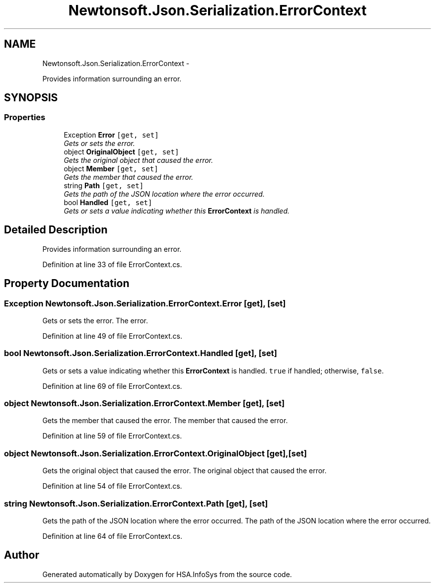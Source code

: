 .TH "Newtonsoft.Json.Serialization.ErrorContext" 3 "Fri Jul 5 2013" "Version 1.0" "HSA.InfoSys" \" -*- nroff -*-
.ad l
.nh
.SH NAME
Newtonsoft.Json.Serialization.ErrorContext \- 
.PP
Provides information surrounding an error\&.  

.SH SYNOPSIS
.br
.PP
.SS "Properties"

.in +1c
.ti -1c
.RI "Exception \fBError\fP\fC [get, set]\fP"
.br
.RI "\fIGets or sets the error\&. \fP"
.ti -1c
.RI "object \fBOriginalObject\fP\fC [get, set]\fP"
.br
.RI "\fIGets the original object that caused the error\&. \fP"
.ti -1c
.RI "object \fBMember\fP\fC [get, set]\fP"
.br
.RI "\fIGets the member that caused the error\&. \fP"
.ti -1c
.RI "string \fBPath\fP\fC [get, set]\fP"
.br
.RI "\fIGets the path of the JSON location where the error occurred\&. \fP"
.ti -1c
.RI "bool \fBHandled\fP\fC [get, set]\fP"
.br
.RI "\fIGets or sets a value indicating whether this \fBErrorContext\fP is handled\&. \fP"
.in -1c
.SH "Detailed Description"
.PP 
Provides information surrounding an error\&. 


.PP
Definition at line 33 of file ErrorContext\&.cs\&.
.SH "Property Documentation"
.PP 
.SS "Exception Newtonsoft\&.Json\&.Serialization\&.ErrorContext\&.Error\fC [get]\fP, \fC [set]\fP"

.PP
Gets or sets the error\&. The error\&.
.PP
Definition at line 49 of file ErrorContext\&.cs\&.
.SS "bool Newtonsoft\&.Json\&.Serialization\&.ErrorContext\&.Handled\fC [get]\fP, \fC [set]\fP"

.PP
Gets or sets a value indicating whether this \fBErrorContext\fP is handled\&. \fCtrue\fP if handled; otherwise, \fCfalse\fP\&.
.PP
Definition at line 69 of file ErrorContext\&.cs\&.
.SS "object Newtonsoft\&.Json\&.Serialization\&.ErrorContext\&.Member\fC [get]\fP, \fC [set]\fP"

.PP
Gets the member that caused the error\&. The member that caused the error\&.
.PP
Definition at line 59 of file ErrorContext\&.cs\&.
.SS "object Newtonsoft\&.Json\&.Serialization\&.ErrorContext\&.OriginalObject\fC [get]\fP, \fC [set]\fP"

.PP
Gets the original object that caused the error\&. The original object that caused the error\&.
.PP
Definition at line 54 of file ErrorContext\&.cs\&.
.SS "string Newtonsoft\&.Json\&.Serialization\&.ErrorContext\&.Path\fC [get]\fP, \fC [set]\fP"

.PP
Gets the path of the JSON location where the error occurred\&. The path of the JSON location where the error occurred\&.
.PP
Definition at line 64 of file ErrorContext\&.cs\&.

.SH "Author"
.PP 
Generated automatically by Doxygen for HSA\&.InfoSys from the source code\&.
